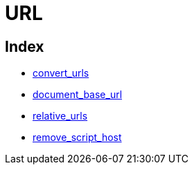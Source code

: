 :rootDir: ./../../
:partialsDir: {rootDir}partials/
= URL

[[index]]
== Index

* xref:reference/configuration/convert_urls.adoc[convert_urls]
* xref:reference/configuration/document_base_url.adoc[document_base_url]
* xref:reference/configuration/relative_urls.adoc[relative_urls]
* xref:reference/configuration/remove_script_host.adoc[remove_script_host]
